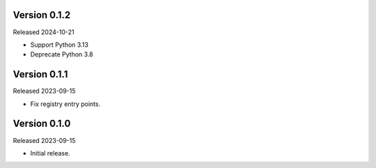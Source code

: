 Version 0.1.2
-------------

Released 2024-10-21

-   Support Python 3.13
-   Deprecate Python 3.8

Version 0.1.1
-------------

Released 2023-09-15

-   Fix registry entry points.

Version 0.1.0
-------------

Released 2023-09-15

-   Initial release.
